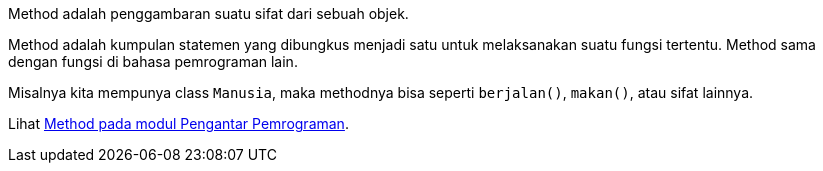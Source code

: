 :page-title       : Method
:page-signed-by   : Deo Valiandro. M <valiandrod@gmail.com>
:page-layout      : default
:page-category    : pbo

Method adalah penggambaran suatu sifat dari sebuah objek.

Method adalah kumpulan statemen yang dibungkus menjadi satu untuk melaksanakan
suatu fungsi tertentu. Method sama dengan fungsi di bahasa pemrograman lain.

Misalnya kita mempunya class `Manusia`, maka methodnya bisa seperti
`berjalan()`, `makan()`, atau sifat lainnya.

Lihat link:/2021/05/20/pp-method.html[Method pada modul Pengantar Pemrograman].
